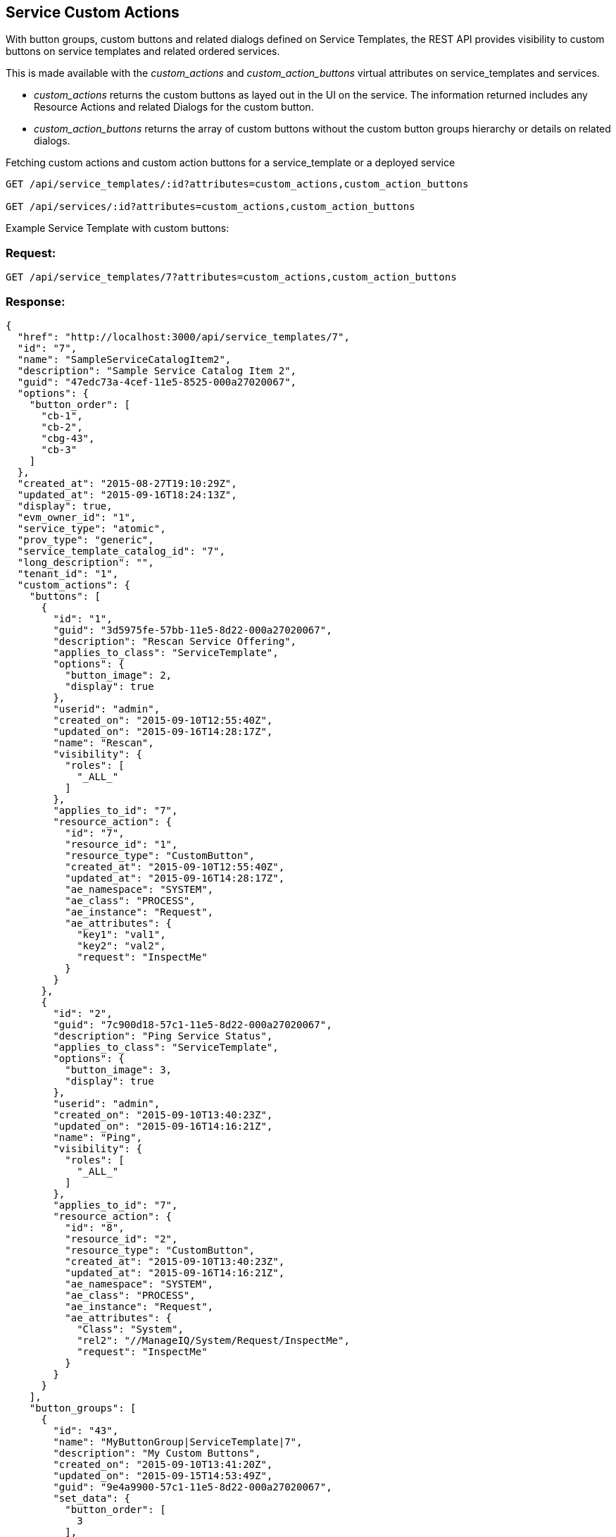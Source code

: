
[[service-custom-actions]]
== Service Custom Actions

With button groups, custom buttons and related dialogs defined on Service Templates, the REST API provides visibility
to custom buttons on service templates and related ordered services. 

This is made available with the _custom_actions_ and _custom_action_buttons_ virtual attributes on service_templates
and services.

* _custom_actions_ returns the custom buttons as layed out in the UI on the service. The information returned includes
any Resource Actions and related Dialogs for the custom button.
* _custom_action_buttons_ returns the array of custom buttons without the custom button groups hierarchy or details
on related dialogs.

Fetching custom actions and custom action buttons for a service_template or a deployed service

----
GET /api/service_templates/:id?attributes=custom_actions,custom_action_buttons

GET /api/services/:id?attributes=custom_actions,custom_action_buttons
----

Example Service Template with custom buttons:

=== Request:

----
GET /api/service_templates/7?attributes=custom_actions,custom_action_buttons
----

=== Response:

[source,json]
----
{
  "href": "http://localhost:3000/api/service_templates/7",
  "id": "7",
  "name": "SampleServiceCatalogItem2",
  "description": "Sample Service Catalog Item 2",
  "guid": "47edc73a-4cef-11e5-8525-000a27020067",
  "options": {
    "button_order": [
      "cb-1",
      "cb-2",
      "cbg-43",
      "cb-3"
    ]
  },
  "created_at": "2015-08-27T19:10:29Z",
  "updated_at": "2015-09-16T18:24:13Z",
  "display": true,
  "evm_owner_id": "1",
  "service_type": "atomic",
  "prov_type": "generic",
  "service_template_catalog_id": "7",
  "long_description": "",
  "tenant_id": "1",
  "custom_actions": {
    "buttons": [
      {
        "id": "1",
        "guid": "3d5975fe-57bb-11e5-8d22-000a27020067",
        "description": "Rescan Service Offering",
        "applies_to_class": "ServiceTemplate",
        "options": {
          "button_image": 2,
          "display": true
        },
        "userid": "admin",
        "created_on": "2015-09-10T12:55:40Z",
        "updated_on": "2015-09-16T14:28:17Z",
        "name": "Rescan",
        "visibility": {
          "roles": [
            "_ALL_"
          ]
        },
        "applies_to_id": "7",
        "resource_action": {
          "id": "7",
          "resource_id": "1",
          "resource_type": "CustomButton",
          "created_at": "2015-09-10T12:55:40Z",
          "updated_at": "2015-09-16T14:28:17Z",
          "ae_namespace": "SYSTEM",
          "ae_class": "PROCESS",
          "ae_instance": "Request",
          "ae_attributes": {
            "key1": "val1",
            "key2": "val2",
            "request": "InspectMe"
          }
        }
      },
      {
        "id": "2",
        "guid": "7c900d18-57c1-11e5-8d22-000a27020067",
        "description": "Ping Service Status",
        "applies_to_class": "ServiceTemplate",
        "options": {
          "button_image": 3,
          "display": true
        },
        "userid": "admin",
        "created_on": "2015-09-10T13:40:23Z",
        "updated_on": "2015-09-16T14:16:21Z",
        "name": "Ping",
        "visibility": {
          "roles": [
            "_ALL_"
          ]
        },
        "applies_to_id": "7",
        "resource_action": {
          "id": "8",
          "resource_id": "2",
          "resource_type": "CustomButton",
          "created_at": "2015-09-10T13:40:23Z",
          "updated_at": "2015-09-16T14:16:21Z",
          "ae_namespace": "SYSTEM",
          "ae_class": "PROCESS",
          "ae_instance": "Request",
          "ae_attributes": {
            "Class": "System",
            "rel2": "//ManageIQ/System/Request/InspectMe",
            "request": "InspectMe"
          }
        }
      }
    ],
    "button_groups": [
      {
        "id": "43",
        "name": "MyButtonGroup|ServiceTemplate|7",
        "description": "My Custom Buttons",
        "created_on": "2015-09-10T13:41:20Z",
        "updated_on": "2015-09-15T14:53:49Z",
        "guid": "9e4a9900-57c1-11e5-8d22-000a27020067",
        "set_data": {
          "button_order": [
            3
          ],
          "button_image": 1,
          "display": true,
          "applies_to_class": "ServiceTemplate",
          "applies_to_id": "7",
          "group_index": 1
        },
        "owner_type": "ServiceTemplate",
        "owner_id": "7",
        "buttons": [
          {
            "id": "3",
            "guid": "92ac7d88-5bb9-11e5-b2f7-000a27020067",
            "description": "Simulate Button Dialog",
            "applies_to_class": "ServiceTemplate",
            "options": {
              "button_image": 12,
              "display": true
            },
            "userid": "admin",
            "created_on": "2015-09-15T14:53:49Z",
            "updated_on": "2015-09-16T14:28:50Z",
            "name": "simulate",
            "visibility": {
              "roles": [
                "_ALL_"
              ]
            },
            "applies_to_id": "7",
            "resource_action": {
              "id": "12",
              "dialog_id": "2",
              "resource_id": "3",
              "resource_type": "CustomButton",
              "created_at": "2015-09-15T14:53:49Z",
              "updated_at": "2015-09-16T14:28:50Z",
              "ae_namespace": "SYSTEM",
              "ae_class": "PROCESS",
              "ae_instance": "Request",
              "ae_attributes": {
                "request": "InspectMe"
              },
              "dialog": {
                "description": "Test Dialog 2",
                "buttons": "submit,cancel",
                "label": "TestDialog2",
                "dialog_tabs": [
                  {
                    "description": "VM Sizing",
                    "display": "edit",
                    "label": "VmSizing",
                    "position": 0,
                    "dialog_groups": [
                      {
                        "description": "Memory",
                        "display": "edit",
                        "label": "Memory",
                        "position": 0,
                        "dialog_fields": [
                          {
                            "name": "DynamicMemory",
                            "description": "Amount of Memory for VM is Dynamic",
                            "type": "DialogFieldCheckBox",
                            "display": "edit",
                            "display_method_options": {
                            },
                            "required_method_options": {
                            },
                            "default_value": "f",
                            "values_method_options": {
                            },
                            "options": {
                            },
                            "label": "DynamicMemory",
                            "position": 0,
                            "dynamic": false,
                            "read_only": false,
                            "resource_action": {
                              "resource_type": "DialogField",
                              "ae_attributes": {
                              }
                            }
                          }
                        ]
                      }
                    ]
                  }
                ]
              }
            }
          }
        ]
      }
    ]
  },
  "custom_action_buttons": [
    {
      "id": "1",
      "guid": "3d5975fe-57bb-11e5-8d22-000a27020067",
      "description": "Rescan Service Offering",
      "applies_to_class": "ServiceTemplate",
      "options": {
        "button_image": 2,
        "display": true
      },
      "userid": "admin",
      "created_on": "2015-09-10T12:55:40Z",
      "updated_on": "2015-09-16T14:28:17Z",
      "name": "Rescan",
      "visibility": {
        "roles": [
          "_ALL_"
        ]
      },
      "applies_to_id": "7"
    },
    {
      "id": "2",
      "guid": "7c900d18-57c1-11e5-8d22-000a27020067",
      "description": "Ping Service Status",
      "applies_to_class": "ServiceTemplate",
      "options": {
        "button_image": 3,
        "display": true
      },
      "userid": "admin",
      "created_on": "2015-09-10T13:40:23Z",
      "updated_on": "2015-09-16T14:16:21Z",
      "name": "Ping",
      "visibility": {
        "roles": [
          "_ALL_"
        ]
      },
      "applies_to_id": "7"
    },
    {
      "id": "3",
      "guid": "b9afcdfa-57c1-11e5-8d22-000a27020067",
      "description": "Simulate Button Dialog",
      "applies_to_class": "ServiceTemplate",
      "options": {
        "button_image": 3,
        "display": true
      },
      "userid": "admin",
      "created_on": "2015-09-10T13:42:06Z",
      "updated_on": "2015-09-16T14:27:30Z",
      "name": "Simulate",
      "visibility": {
        "roles": [
          "_ALL_"
        ]
      },
      "applies_to_id": "7"
    }
  }
  "actions": [
    {
      "name": "edit",
      "method": "post",
      "href": "http://localhost:3000/api/service_templates/7"
    },
    {
      "name": "delete",
      "method": "delete",
      "href": "http://localhost:3000/api/service_templates/7"
    }
  ]
}
----

When service templates define custom buttons, the ordered services are extended with custom actions which
can be triggered via a POST action.

Note that the custom actions are exposed as actions on the deployed services, not the
service_templates. The action name to trigger the action is the lower-cased name of the custom button.

As an example, here's a service without custom buttons:

[source,json]
----
{
  "href": "http://localhost:3000/api/services/91",
  "id": "91",
  "name": "new_service_91",
  "description": "This is a description for the new service 91",
  ...
  "actions": [
    {
      "name": "edit",
      "method": "post",
      "href": "http://localhost:3000/api/services/91"
    },
    {
      "name": "retire",
      "method": "post",
      "href": "http://localhost:3000/api/services/91"
    },
    {
      "name": "delete",
      "method": "delete",
      "href": "http://localhost:3000/api/services/91"
    }
  ]
}
----

Here is an example of a service with custom buttons:

[source,json]
----
{
  "href": "http://localhost:3000/api/services/92",
  "id": "92",
  "name": "enhanced_service_92",
  "description": "This is a description for the enhanced service 92",
  "guid": "24c193a2-57c8-11e5-9332-000a27020067",
  "service_template_id": "7",
  "options": {
    "button_order": [
      "cb-1",
      "cb-2",
      "cb-3"
    ],
    "dialog": {
      "dialog_DynamicMemory": "t"
    }
  },
  "display": true,
  "created_at": "2015-09-10T14:28:02Z",
  "updated_at": "2015-09-10T14:28:02Z",
  "evm_owner_id": "1",
  "miq_group_id": "1",
  "actions": [
    {
      "name": "edit",
      "method": "post",
      "href": "http://localhost:3000/api/services/92"
    },
    {
      "name": "retire",
      "method": "post",
      "href": "http://localhost:3000/api/services/92"
    },
    {
      "name": "delete",
      "method": "delete",
      "href": "http://localhost:3000/api/services/92"
    },
    {
      "name": "rescan",
      "method": "post",
      "href": "http://localhost:3000/api/services/92"
    },
    {
      "name": "ping",
      "method": "post",
      "href": "http://localhost:3000/api/services/92"
    },
    {
      "name": "simulate",
      "method": "post",
      "href": "http://localhost:3000/api/services/92"
    }
  ]
}
----

Here, the _rescan_, _ping_ and _simulate_ are custom buttons for the service and are returned after
the common actions.

For example, to request the _rescan_ custom action shown above, this is simply a POST action as follows:

==== Request:

----
POST /api/services/92
----

[source,json]
----
{
  "action" : "rescan"
}
----

==== Response:

Responses from custom action are the normal action responses from the REST API:

[source,json]
----
{
  "success": true,
  "message": "Invoked custom action rescan for services id: 92",
  "href": "http://localhost:3000/api/services/92"
}
----

